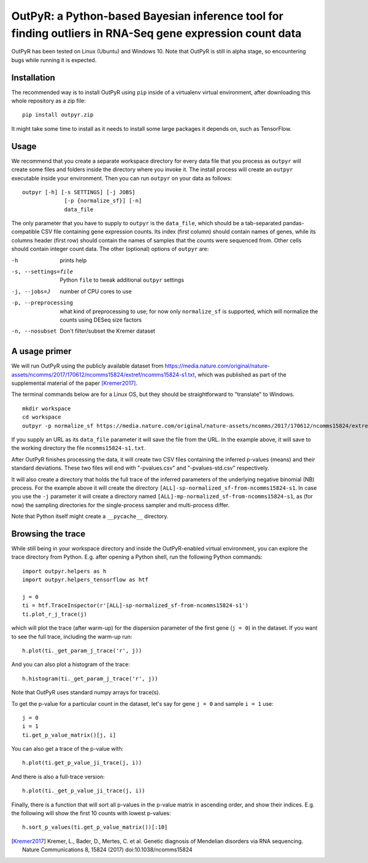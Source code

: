 OutPyR: a Python-based Bayesian inference tool for finding outliers in RNA-Seq gene expression count data
=========================================================================================================

OutPyR has been tested on Linux (Ubuntu)
and Windows 10.
Note that OutPyR is still in
alpha stage,
so encountering bugs while
running it is expected.

Installation
------------
The recommended way is to install
OutPyR using ``pip`` inside of a
virtualenv virtual environment,
after downloading this
whole repository as a zip file::

  pip install outpyr.zip

It might take some time to install as it
needs to install some large packages
it depends on, such as TensorFlow.

Usage
-----
We recommend that you create a
separate workspace
directory for every data file that you
process as ``outpyr`` will create
some files and folders inside the
directory where you invoke it.
The install process will create
an ``outpyr`` executable
inside your environment.
Then you can run ``outpyr``
on your data as follows::

 outpyr [-h] [-s SETTINGS] [-j JOBS]
              [-p {normalize_sf}] [-n]
              data_file

The only parameter that you have to supply
to ``outpyr`` is the ``data_file``,
which should be a tab-separated
pandas-compatible CSV file containing
gene expression counts.
Its index (first column) should
contain names of genes,
while its columns header (first row)
should contain the names of samples
that the counts were sequenced from.
Other cells should contain
integer count data.
The other (optional) options
of ``outpyr`` are:

-h       prints help
-s, --settings=file        Python ``file`` to
 tweak additional ``outpyr`` settings
-j, --jobs=J  number of CPU cores to use
-p, --preprocessing  what kind of preprocessing
 to use;
 for now only ``normalize_sf`` is supported,
 which will normalize the counts using
 DESeq size factors
-n, --nosubset  Don't filter/subset the Kremer dataset

A usage primer
--------------
We will run OutPyR using the publicly
available dataset from
https://media.nature.com/original/nature-assets/ncomms/2017/170612/ncomms15824/extref/ncomms15824-s1.txt,
which was published as part of the
supplemental material
of the paper [Kremer2017]_.

The terminal commands below are for a Linux OS,
but they should be straightforward to
"translate" to Windows.

::

 mkdir workspace
 cd workspace
 outpyr -p normalize_sf https://media.nature.com/original/nature-assets/ncomms/2017/170612/ncomms15824/extref/ncomms15824-s1.txt

If you supply an URL as its ``data_file``
parameter it will save the file from
the URL.
In the example above, it will save
to the working directory the file
``ncomms15824-s1.txt``.

After OutPyR finishes processing the data,
it will create two CSV files containing
the inferred p-values (means) and their
standard deviations.
These two files will end with
"-pvalues.csv" and "-pvalues-std.csv"
respectively.

It will also create a directory that
holds the full trace of the inferred
parameters of the underlying negative
binomial (NB) process.
For the example above it will
create the directory
``[ALL]-sp-normalized_sf-from-ncomms15824-s1``.
In case you use the ``-j`` parameter it
will create a directory named
``[ALL]-mp-normalized_sf-from-ncomms15824-s1``,
as (for now) the sampling directories
for the single-process sampler and
multi-process differ.

Note that Python itself might create
a ``__pycache__`` directory.

Browsing the trace
------------------
While still being in your workspace
directory and inside the OutPyR-enabled
virtual environment,
you can explore the trace directory from
Python.
E.g. after opening a Python shell,
run the following Python commands::

 import outpyr.helpers as h
 import outpyr.helpers_tensorflow as htf

 j = 0
 ti = htf.TraceInspector(r'[ALL]-sp-normalized_sf-from-ncomms15824-s1')
 ti.plot_r_j_trace(j)

which will plot the trace (after warm-up)
for the dispersion parameter of the first
gene (``j = 0``) in the dataset.
If you want to see the full trace,
including the warm-up run::

 h.plot(ti._get_param_j_trace('r', j))

And you can also plot a histogram of the
trace::

 h.histogram(ti._get_param_j_trace('r', j))

Note that OutPyR uses
standard numpy arrays for trace(s).

To get the p-value for a particular count
in the dataset, let's say for gene ``j = 0`` and
sample ``i = 1`` use::

 j = 0
 i = 1
 ti.get_p_value_matrix()[j, i]

You can also get a trace of the p-value
with::

 h.plot(ti.get_p_value_ji_trace(j, i))

And there is also a full-trace version::

 h.plot(ti._get_p_value_ji_trace(j, i))

Finally, there is a function that will
sort all p-values in the p-value matrix
in ascending order,
and show their indices.
E.g. the following will show the first
10 counts with lowest p-values::

 h.sort_p_values(ti.get_p_value_matrix())[:10]

.. [Kremer2017] Kremer, L.,
 Bader, D., Mertes, C. et al.
 Genetic diagnosis of Mendelian disorders
 via RNA sequencing. Nature Communications 8,
 15824 (2017) doi:10.1038/ncomms15824
